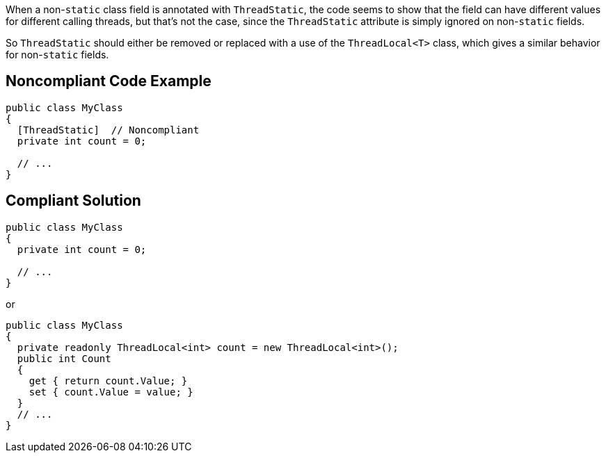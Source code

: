 When a non-``++static++`` class field is annotated with ``++ThreadStatic++``, the code seems to show that the field can have different values for different calling threads, but that's not the case, since the ``++ThreadStatic++`` attribute is simply ignored on non-``++static++`` fields. 

So ``++ThreadStatic++`` should either be removed or replaced with a use of the ``++ThreadLocal<T>++`` class, which gives a similar behavior for non-``++static++`` fields.


== Noncompliant Code Example

----
public class MyClass 
{
  [ThreadStatic]  // Noncompliant
  private int count = 0;

  // ...
}
----


== Compliant Solution

----
public class MyClass 
{
  private int count = 0;

  // ...
}
----
or

----
public class MyClass 
{
  private readonly ThreadLocal<int> count = new ThreadLocal<int>();
  public int Count
  {
    get { return count.Value; }
    set { count.Value = value; }
  }
  // ...
}
----


